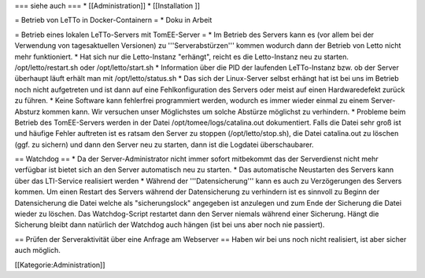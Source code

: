 === siehe auch ===
* [[Administration]]
* [[Installation ]] 

= Betrieb von LeTTo in Docker-Containern = 
* Doku in Arbeit

= Betrieb eines lokalen LeTTo-Servers mit TomEE-Server = 
* Im Betrieb des Servers kann es (vor allem bei der Verwendung von tagesaktuellen Versionen) zu '''Serverabstürzen''' kommen wodurch dann der Betrieb von Letto nicht mehr funktioniert. 
* Hat sich nur die Letto-Instanz "erhängt", reicht es die Letto-Instanz neu zu starten. /opt/letto/restart.sh oder /opt/letto/start.sh
* Information über die PID der laufenden LeTTo-Instanz bzw. ob der Server überhaupt läuft erhält man mit /opt/letto/status.sh
* Das sich der Linux-Server selbst erhängt hat ist bei uns im Betrieb noch nicht aufgetreten und ist dann auf eine Fehlkonfiguration des Servers oder meist auf einen Hardwaredefekt zurück zu führen.
* Keine Software kann fehlerfrei programmiert werden, wodurch es immer wieder einmal zu einem Server-Absturz kommen kann. Wir versuchen unser Möglichstes um solche Abstürze möglichst zu verhindern.
* Probleme beim Betrieb des TomEE-Servers werden in der Datei /opt/tomee/logs/catalina.out dokumentiert. Falls die Datei sehr groß ist und häufige Fehler auftreten ist es ratsam den Server zu stoppen (/opt/letto/stop.sh), die Datei catalina.out zu löschen (ggf. zu sichern) und dann den Server neu zu starten, dann ist die Logdatei überschaubarer.

== Watchdog ==
* Da der Server-Administrator nicht immer sofort mitbekommt das der Serverdienst nicht mehr verfügbar ist bietet sich an den Server automatisch neu zu starten.
* Das automatische Neustarten des Servers kann über das LTI-Service realisiert werden
* Während der '''Datensicherung''' kann es auch zu Verzögerungen des Servers kommen. Um einen Restart des Servers während der Datensicherung zu verhindern ist es sinnvoll zu Beginn der Datensicherung die Datei welche als "sicherungslock" angegeben ist anzulegen und zum Ende der Sicherung die Datei wieder zu löschen. Das Watchdog-Script restartet dann den Server niemals während einer Sicherung. Hängt die Sicherung bleibt dann natürlich der Watchdog auch hängen (ist bei uns aber noch nie passiert).

== Prüfen der Serveraktivität über eine Anfrage am Webserver ==
Haben wir bei uns noch nicht realisiert, ist aber sicher auch möglich.

[[Kategorie:Administration]]

